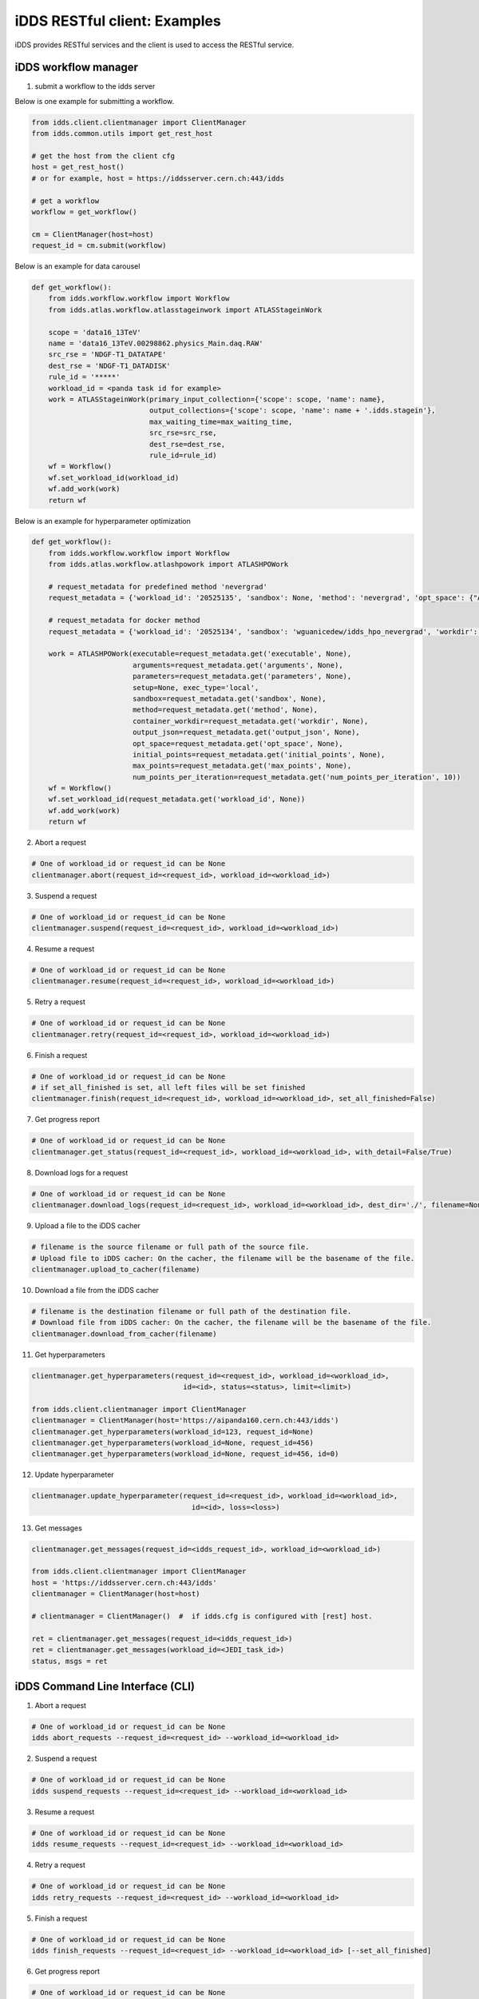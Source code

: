 iDDS RESTful client: Examples
=============================

iDDS provides RESTful services and the client is used to access the RESTful service.

iDDS workflow manager
~~~~~~~~~~~~~~~~~~~~~~~~

1. submit a workflow to the idds server

Below is one example for submitting a workflow.

.. code-block:: python

    from idds.client.clientmanager import ClientManager
    from idds.common.utils import get_rest_host

    # get the host from the client cfg
    host = get_rest_host()
    # or for example, host = https://iddsserver.cern.ch:443/idds

    # get a workflow
    workflow = get_workflow()

    cm = ClientManager(host=host)
    request_id = cm.submit(workflow)

Below is an example for data carousel

.. code-block:: python

    def get_workflow():
        from idds.workflow.workflow import Workflow
        from idds.atlas.workflow.atlasstageinwork import ATLASStageinWork

        scope = 'data16_13TeV'
        name = 'data16_13TeV.00298862.physics_Main.daq.RAW'
        src_rse = 'NDGF-T1_DATATAPE'
        dest_rse = 'NDGF-T1_DATADISK'
        rule_id = '*****'
        workload_id = <panda task id for example>
        work = ATLASStageinWork(primary_input_collection={'scope': scope, 'name': name},
                                output_collections={'scope': scope, 'name': name + '.idds.stagein'},
                                max_waiting_time=max_waiting_time,
                                src_rse=src_rse,
                                dest_rse=dest_rse,
                                rule_id=rule_id)
        wf = Workflow()
        wf.set_workload_id(workload_id)
        wf.add_work(work)
        return wf

Below is an example for hyperparameter optimization

.. code-block:: python

    def get_workflow():
        from idds.workflow.workflow import Workflow
        from idds.atlas.workflow.atlashpowork import ATLASHPOWork

        # request_metadata for predefined method 'nevergrad'
        request_metadata = {'workload_id': '20525135', 'sandbox': None, 'method': 'nevergrad', 'opt_space': {"A": {"type": "Choice", "params": {"choices": [1, 4]}}, "B": {"type": "Scalar", "bounds": [0, 5]}}, 'initial_points': [({'A': 1, 'B': 2}, 0.3), ({'A': 1, 'B': 3}, None)], 'max_points': 20, 'num_points_per_generation': 10}

        # request_metadata for docker method
        request_metadata = {'workload_id': '20525134', 'sandbox': 'wguanicedew/idds_hpo_nevergrad', 'workdir': '/data', 'executable': 'docker', 'arguments': 'python /opt/hyperparameteropt_nevergrad.py --max_points=%MAX_POINTS --num_points=%NUM_POINTS --input=/data/%IN --output=/data/%OUT', 'output_json': 'output.json', 'opt_space': {"A": {"type": "Choice", "params": {"choices": [1, 4]}}, "B": {"type": "Scalar", "bounds": [0, 5]}}, 'initial_points': [({'A': 1, 'B': 2}, 0.3), ({'A': 1, 'B': 3}, None)], 'max_points': 20, 'num_points_per_generation': 10}

        work = ATLASHPOWork(executable=request_metadata.get('executable', None),
                            arguments=request_metadata.get('arguments', None),
                            parameters=request_metadata.get('parameters', None),
                            setup=None, exec_type='local',
                            sandbox=request_metadata.get('sandbox', None),
                            method=request_metadata.get('method', None),
                            container_workdir=request_metadata.get('workdir', None),
                            output_json=request_metadata.get('output_json', None),
                            opt_space=request_metadata.get('opt_space', None),
                            initial_points=request_metadata.get('initial_points', None),
                            max_points=request_metadata.get('max_points', None),
                            num_points_per_iteration=request_metadata.get('num_points_per_iteration', 10))
        wf = Workflow()
        wf.set_workload_id(request_metadata.get('workload_id', None))
        wf.add_work(work)
        return wf

2. Abort a request

.. code-block:: python

    # One of workload_id or request_id can be None
    clientmanager.abort(request_id=<request_id>, workload_id=<workload_id>)

3. Suspend a request

.. code-block:: python

    # One of workload_id or request_id can be None
    clientmanager.suspend(request_id=<request_id>, workload_id=<workload_id>)

4. Resume a request

.. code-block:: python

    # One of workload_id or request_id can be None
    clientmanager.resume(request_id=<request_id>, workload_id=<workload_id>)

5. Retry a request

.. code-block:: python

    # One of workload_id or request_id can be None
    clientmanager.retry(request_id=<request_id>, workload_id=<workload_id>)

6. Finish a request

.. code-block:: python

    # One of workload_id or request_id can be None
    # if set_all_finished is set, all left files will be set finished
    clientmanager.finish(request_id=<request_id>, workload_id=<workload_id>, set_all_finished=False)

7. Get progress report

.. code-block:: python
       
    # One of workload_id or request_id can be None
    clientmanager.get_status(request_id=<request_id>, workload_id=<workload_id>, with_detail=False/True)

8. Download logs for a request

.. code-block:: python
       
    # One of workload_id or request_id can be None
    clientmanager.download_logs(request_id=<request_id>, workload_id=<workload_id>, dest_dir='./', filename=None)

9. Upload a file to the iDDS cacher

.. code-block:: python

    # filename is the source filename or full path of the source file.
    # Upload file to iDDS cacher: On the cacher, the filename will be the basename of the file.
    clientmanager.upload_to_cacher(filename)

10. Download a file from the iDDS cacher

.. code-block:: python
       
    # filename is the destination filename or full path of the destination file.
    # Download file from iDDS cacher: On the cacher, the filename will be the basename of the file.
    clientmanager.download_from_cacher(filename)

11. Get hyperparameters

.. code-block:: python
       
    clientmanager.get_hyperparameters(request_id=<request_id>, workload_id=<workload_id>,
                                        id=<id>, status=<status>, limit=<limit>)

    from idds.client.clientmanager import ClientManager
    clientmanager = ClientManager(host='https://aipanda160.cern.ch:443/idds')
    clientmanager.get_hyperparameters(workload_id=123, request_id=None)
    clientmanager.get_hyperparameters(workload_id=None, request_id=456)
    clientmanager.get_hyperparameters(workload_id=None, request_id=456, id=0)

12. Update hyperparameter

.. code-block:: python

    clientmanager.update_hyperparameter(request_id=<request_id>, workload_id=<workload_id>,
                                          id=<id>, loss=<loss>)

13. Get messages

.. code-block:: python

    clientmanager.get_messages(request_id=<idds_request_id>, workload_id=<workload_id>)

    from idds.client.clientmanager import ClientManager
    host = 'https://iddsserver.cern.ch:443/idds'
    clientmanager = ClientManager(host=host)

    # clientmanager = ClientManager()  #  if idds.cfg is configured with [rest] host.

    ret = clientmanager.get_messages(request_id=<idds_request_id>)
    ret = clientmanager.get_messages(workload_id=<JEDI_task_id>)
    status, msgs = ret


iDDS Command Line Interface (CLI)
~~~~~~~~~~~~~~~~~~~~~~~~~~~~~~~~~~~

1. Abort a request

.. code-block:: python

    # One of workload_id or request_id can be None
    idds abort_requests --request_id=<request_id> --workload_id=<workload_id>

2. Suspend a request

.. code-block:: python

    # One of workload_id or request_id can be None
    idds suspend_requests --request_id=<request_id> --workload_id=<workload_id>

3. Resume a request

.. code-block:: python

    # One of workload_id or request_id can be None
    idds resume_requests --request_id=<request_id> --workload_id=<workload_id>

4. Retry a request

.. code-block:: python

    # One of workload_id or request_id can be None
    idds retry_requests --request_id=<request_id> --workload_id=<workload_id>

5. Finish a request

.. code-block:: python

    # One of workload_id or request_id can be None
    idds finish_requests --request_id=<request_id> --workload_id=<workload_id> [--set_all_finished]

6. Get progress report

.. code-block:: python

    # One of workload_id or request_id can be None
    idds get_requests_status --request_id=<request_id> --workload_id=<workload_id> --with_detail

    # idds get_requests_status --request_id 94
    request_id    request_workload_id    scope:name                                status    errors
    ------------  ---------------------  ----------------------------------------  --------  -----------
              94             1616422511  pseudo_dataset:pseudo_input_collection#1  Finished  {'msg': ''}

    # idds get_requests_status --request_id 94 --with_detail
    request_id    transform_id    request_workload_id    transform_workload_id    scope:name                                 status[Total/OK/Processing]    errors
    ------------  --------------  ---------------------  -----------------------  -----------------------------------------  -----------------------------  -----------
              94             151             1616422511                     1003  pseudo_dataset:pseudo_output_collection#1  Finished[6/6/0]                {'msg': ''}
              94             152             1616422511                     1002  pseudo_dataset:pseudo_output_collection#2  Finished[3/3/0]                {'msg': ''}
              94             153             1616422511                     1001  pseudo_dataset:pseudo_output_collection#3  Finished[5/5/0]                {'msg': ''}

7. Download logs for a request

.. code-block:: python

    # One of workload_id or request_id can be None
    idds download_logs --request_id=<request_id> --workload_id=<workload_id> --dest_dir='./' --filename=<filename>

8. Upload a file to the iDDS cacher

.. code-block:: python

    # filename is the source filename or full path of the source file.
    # Upload file to iDDS cacher: On the cacher, the filename will be the basename of the file.
    idds upload_to_cacher --filename=<filename>

9. Download a file from the iDDS cacher

.. code-block:: python

    # filename is the destination filename or full path of the destination file.
    # Download file from iDDS cacher: On the cacher, the filename will be the basename of the file.
    idds download_from_cacher --filename=<filename>

10. Get hyperparameters

.. code-block:: python

    idds get_hyperparameters --request_id=<request_id> --workload_id=<workload_id>
                             --id=<id> --status=<status> --limit=<limit>)

    idds get_hyperparameters --workload_id=123
    idds get_hyperparameters --request_id=456
    idds get_hyperparameters --request_id=456 --id=0

11. Update hyperparameter

.. code-block:: python

    idds update_hyperparameter --request_id=<request_id> --workload_id=<workload_id>,
                               --id=<id> --loss=<loss>

12. Get messages

.. code-block:: python

    idds get_messsage --request_id=<request_id> --workload_id=<workload_id>

    idds get_messages --request_id=75483
    idds get_messages --workload_id=25792557
